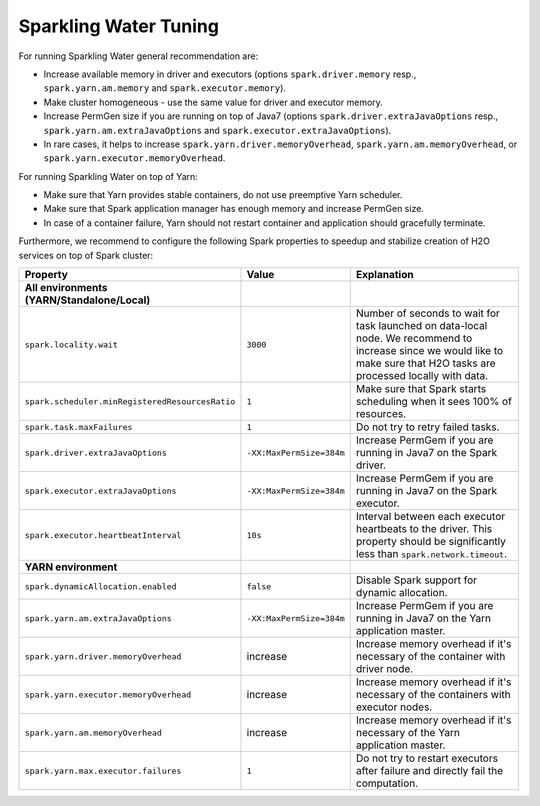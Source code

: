 Sparkling Water Tuning
----------------------

For running Sparkling Water general recommendation are:

- Increase available memory in driver and executors (options ``spark.driver.memory`` resp., ``spark.yarn.am.memory`` and ``spark.executor.memory``).
- Make cluster homogeneous - use the same value for driver and executor memory.
- Increase PermGen size if you are running on top of Java7 (options ``spark.driver.extraJavaOptions`` resp., ``spark.yarn.am.extraJavaOptions`` and ``spark.executor.extraJavaOptions``).
- In rare cases, it helps to increase ``spark.yarn.driver.memoryOverhead``, ``spark.yarn.am.memoryOverhead``, or ``spark.yarn.executor.memoryOverhead``.

For running Sparkling Water on top of Yarn:

- Make sure that Yarn provides stable containers, do not use preemptive Yarn scheduler.
- Make sure that Spark application manager has enough memory and increase PermGen size.
- In case of a container failure, Yarn should not restart container and application should gracefully terminate.

Furthermore, we recommend to configure the following Spark properties to
speedup and stabilize creation of H2O services on top of Spark cluster:

+-------------------------------------------------+--------------------------+----------------------------+
| Property                                        | Value                    | Explanation                |
+=================================================+==========================+============================+
| **All environments (YARN/Standalone/Local)**    |                          |                            |
+-------------------------------------------------+--------------------------+----------------------------+
| ``spark.locality.wait``                         | ``3000``                 | Number of seconds to wait  |
|                                                 |                          | for task launched on       |
|                                                 |                          | data-local node. We        |
|                                                 |                          | recommend to increase      |
|                                                 |                          | since we would like to     |
|                                                 |                          | make sure that H2O tasks   |
|                                                 |                          | are processed locally      |
|                                                 |                          | with data.                 |
+-------------------------------------------------+--------------------------+----------------------------+
| ``spark.scheduler.minRegisteredResourcesRatio`` | ``1``                    | Make sure that Spark       |
|                                                 |                          | starts scheduling when it  |
|                                                 |                          | sees 100% of resources.    |
+-------------------------------------------------+--------------------------+----------------------------+
| ``spark.task.maxFailures``                      | ``1``                    | Do not try to retry        |
|                                                 |                          | failed tasks.              |
+-------------------------------------------------+--------------------------+----------------------------+
| ``spark.driver.extraJavaOptions``               | ``-XX:MaxPermSize=384m`` | Increase PermGem if you    |
|                                                 |                          | are running in Java7 on    |
|                                                 |                          | the Spark driver.          |
+-------------------------------------------------+--------------------------+----------------------------+
| ``spark.executor.extraJavaOptions``             | ``-XX:MaxPermSize=384m`` | Increase PermGem if you    |
|                                                 |                          | are running in Java7 on    |
|                                                 |                          | the Spark executor.        |
+-------------------------------------------------+--------------------------+----------------------------+
| ``spark.executor.heartbeatInterval``            | ``10s``                  | Interval between each      |
|                                                 |                          | executor heartbeats to     |
|                                                 |                          | the driver. This property  |
|                                                 |                          | should be significantly    |
|                                                 |                          | less than                  |
|                                                 |                          | ``spark.network.timeout``. |
+-------------------------------------------------+--------------------------+----------------------------+
| **YARN environment**                            |                          |                            |
+-------------------------------------------------+--------------------------+----------------------------+
| ``spark.dynamicAllocation.enabled``             | ``false``                | Disable Spark support for  |
|                                                 |                          | dynamic allocation.        |
+-------------------------------------------------+--------------------------+----------------------------+
| ``spark.yarn.am.extraJavaOptions``              | ``-XX:MaxPermSize=384m`` | Increase PermGem if you    |
|                                                 |                          | are running in Java7 on    |
|                                                 |                          | the Yarn application       |
|                                                 |                          | master.                    |
+-------------------------------------------------+--------------------------+----------------------------+
| ``spark.yarn.driver.memoryOverhead``            | increase                 | Increase memory overhead   |
|                                                 |                          | if it's necessary of the   |
|                                                 |                          | container with             |
|                                                 |                          | driver node.               |
+-------------------------------------------------+--------------------------+----------------------------+
| ``spark.yarn.executor.memoryOverhead``          | increase                 | Increase memory overhead   |
|                                                 |                          | if it's necessary of the   |
|                                                 |                          | containers with            |
|                                                 |                          | executor nodes.            |
+-------------------------------------------------+--------------------------+----------------------------+
| ``spark.yarn.am.memoryOverhead``                | increase                 | Increase memory overhead   |
|                                                 |                          | if it's necessary of the   |
|                                                 |                          | Yarn application master.   |
+-------------------------------------------------+--------------------------+----------------------------+
| ``spark.yarn.max.executor.failures``            | ``1``                    | Do not try to restart      |
|                                                 |                          | executors after failure    |
|                                                 |                          | and directly fail the      |
|                                                 |                          | computation.               |
+-------------------------------------------------+--------------------------+----------------------------+

